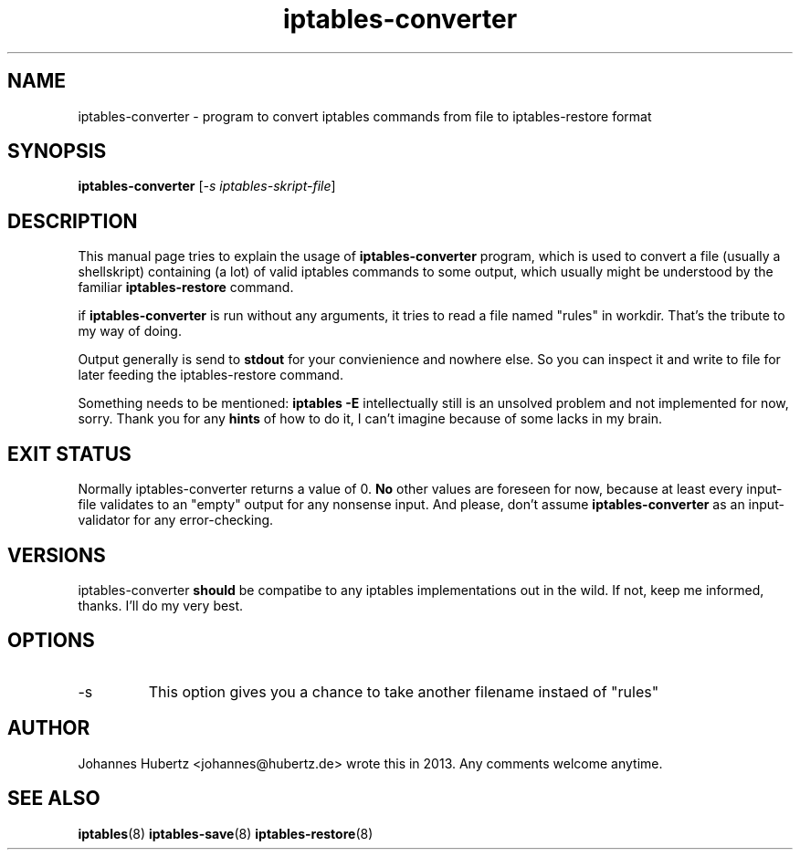 
.\"Created with GNOME Manpages Editor Wizard gmanedit
.TH iptables-converter 1 "June 2013" "Johannes Hubertz" " "

.SH NAME
iptables-converter \- program to convert iptables commands from file to iptables-restore format

.SH SYNOPSIS
.B iptables-converter
.RI [ -s \  iptables-skript-file ]
.br

.SH DESCRIPTION
This manual page tries to explain the usage of
.B iptables-converter
program, which is used to convert a file (usually a shellskript) containing (a lot)
of valid iptables commands to some output, which usually might be understood
by the familiar
.B iptables-restore
command.

.PP
if \fBiptables-converter\fP is run without any arguments, it tries to read a file named "rules" in workdir. That's the tribute to my way of doing.

Output generally is send to
.B stdout
for your convienience and nowhere else. So you can inspect it and write to file for later feeding the iptables-restore command.

.PP
Something needs to be mentioned:
.B iptables -E
intellectually still is an unsolved problem and not implemented for now, sorry. Thank you for any
.B hints
of how to do it, I can't imagine because of some lacks in my brain.

.SH "EXIT STATUS"
Normally iptables-converter returns a value of 0.
.B No
other values are foreseen for now, because at least every input-file validates to an "empty" output for any nonsense input. And please, don't assume
.B iptables-converter
as an input-validator for any error-checking.

.SH VERSIONS
iptables-converter
.B should
be compatibe to any iptables implementations out in the wild. If not, keep me informed, thanks. I'll do my very best.

.SH OPTIONS
.B
.IP -s filename
This option gives you a chance to take another filename instaed of "rules"

.SH AUTHOR
Johannes Hubertz <johannes@hubertz.de> wrote this in 2013.
Any comments welcome anytime.

.SH "SEE ALSO"
.BR iptables (8)
.BR iptables-save (8)
.BR iptables-restore (8)

